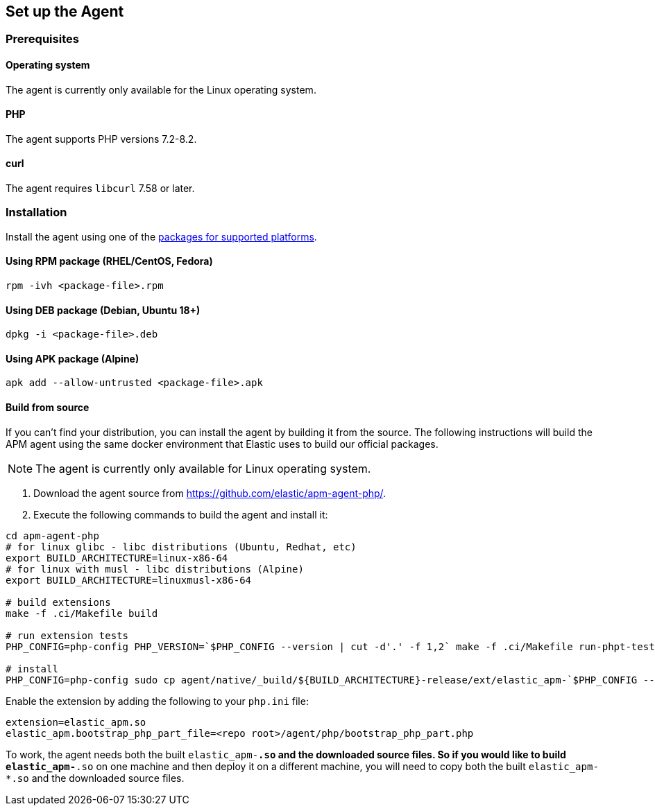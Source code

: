 ifdef::env-github[]
NOTE: For the best reading experience,
please view this documentation at https://www.elastic.co/guide/en/apm/agent/php[elastic.co]
endif::[]

[[setup]]
== Set up the Agent

[discrete]
[[setup-prerequisites]]
=== Prerequisites

[discrete]
==== Operating system
The agent is currently only available for the Linux operating system.

[discrete]
==== PHP
The agent supports PHP versions 7.2-8.2.

[discrete]
==== curl
The agent requires `libcurl` 7.58 or later.

[discrete]
[[setup-installation]]
=== Installation

Install the agent using one of the https://github.com/elastic/apm-agent-php/releases/latest[packages for supported platforms].

[discrete]
[[setup-rpm]]
==== Using RPM package (RHEL/CentOS, Fedora)

[source,bash]
----
rpm -ivh <package-file>.rpm
----

[discrete]
[[setup-deb]]
==== Using DEB package (Debian, Ubuntu 18+)

[source,bash]
----
dpkg -i <package-file>.deb
----

[discrete]
[[setup-apk]]
==== Using APK package (Alpine)

[source,bash]
----
apk add --allow-untrusted <package-file>.apk
----

[discrete]
[[build-from-source]]
==== Build from source

If you can’t find your distribution, you can install the agent by building it from the source.
The following instructions will build the APM agent using the same docker environment that Elastic uses to build our official packages.

NOTE: The agent is currently only available for Linux operating system.

1. Download the agent source from https://github.com/elastic/apm-agent-php/.
2. Execute the following commands to build the agent and install it:

[source,bash]
----
cd apm-agent-php
# for linux glibc - libc distributions (Ubuntu, Redhat, etc)
export BUILD_ARCHITECTURE=linux-x86-64
# for linux with musl - libc distributions (Alpine)
export BUILD_ARCHITECTURE=linuxmusl-x86-64

# build extensions
make -f .ci/Makefile build

# run extension tests
PHP_CONFIG=php-config PHP_VERSION=`$PHP_CONFIG --version | cut -d'.' -f 1,2` make -f .ci/Makefile run-phpt-tests

# install 
PHP_CONFIG=php-config sudo cp agent/native/_build/${BUILD_ARCHITECTURE}-release/ext/elastic_apm-`$PHP_CONFIG --phpapi`.so `$PHP_CONFIG --extension-dir`
----

Enable the extension by adding the following to your `php.ini` file:

[source,ini]
----
extension=elastic_apm.so
elastic_apm.bootstrap_php_part_file=<repo root>/agent/php/bootstrap_php_part.php
----

To work, the agent needs both the built `elastic_apm-*.so`
and the downloaded source files.
So if you would like to build `elastic_apm-*.so` on one machine and
then deploy it on a different machine, you will need to copy both
the built `elastic_apm-*.so` and the downloaded source files.
